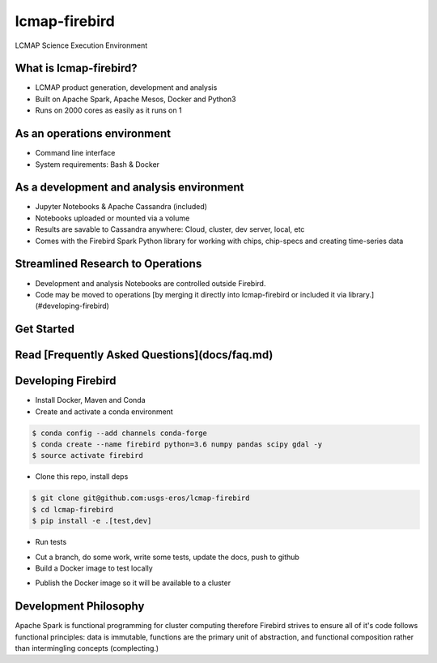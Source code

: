 lcmap-firebird
==============
LCMAP Science Execution Environment

What is lcmap-firebird?
-----------------------
* LCMAP product generation, development and analysis
* Built on Apache Spark, Apache Mesos, Docker and Python3
* Runs on 2000 cores as easily as it runs on 1

As an operations environment
----------------------------
* Command line interface
* System requirements: Bash & Docker

As a development and analysis environment
-----------------------------------------
* Jupyter Notebooks & Apache Cassandra (included)
* Notebooks uploaded or mounted via a volume 
* Results are savable to Cassandra anywhere: Cloud, cluster, dev server, local, etc
* Comes with the Firebird Spark Python library for working with chips, chip-specs and creating time-series data

Streamlined Research to Operations
----------------------------------
* Development and analysis Notebooks are controlled outside Firebird.
* Code may be moved to operations [by merging it directly into lcmap-firebird or included it via library.](#developing-firebird)


Get Started
-----------
.. code-block:: bash
   $ wget https://raw.githubusercontent.com/USGS-EROS/lcmap-firebird/master/firebird.install.example -O firebird.install
   $ emacs firebird.install
   $ source firebird.install
   $ firebird-save -a 1980-01-01/2017-01-01 -b -1821585,2891595 -p seglength -p ccd -d 2014-01-01 

Read [Frequently Asked Questions](docs/faq.md)
----------------------------------------------

Developing Firebird
-------------------

* Install Docker, Maven and Conda

* Create and activate a conda environment
.. code-block:: bash

   $ conda config --add channels conda-forge
   $ conda create --name firebird python=3.6 numpy pandas scipy gdal -y
   $ source activate firebird

* Clone this repo, install deps
.. code-block:: bash

   $ git clone git@github.com:usgs-eros/lcmap-firebird
   $ cd lcmap-firebird
   $ pip install -e .[test,dev]

* Run tests
.. code-block::bash
 $ make spark-lib
 $ make deps-up
 $ make db-schema
 $ make tests
 $ make deps-down

* Cut a branch, do some work, write some tests, update the docs, push to github

* Build a Docker image to test locally
.. code-block::bash

    $ emacs version.txt
    $ make docker-build
    $ emacs firebird.install # point to new version that was just built

* Publish the Docker image so it will be available to a cluster
.. code-block::bash

    $ make docker-push

Development Philosophy
----------------------
Apache Spark is functional programming for cluster computing therefore
Firebird strives to ensure all of it's code follows functional principles:
data is immutable, functions are the primary unit of abstraction, and functional 
composition rather than intermingling concepts (complecting.)


